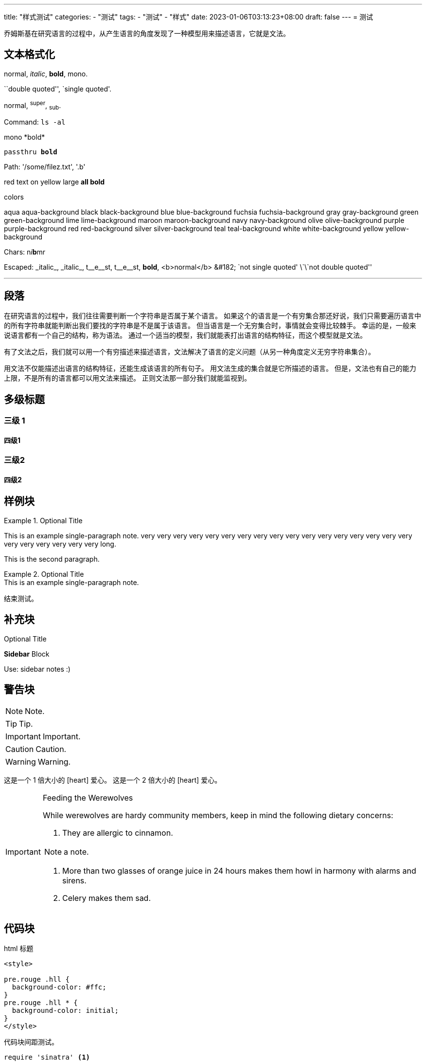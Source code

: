 ---
title: "样式测试"
categories:
- "测试"
tags:
- "测试"
- "样式"
date: 2023-01-06T03:13:23+08:00
draft: false
---
= 测试

乔姆斯基在研究语言的过程中，从产生语言的角度发现了一种模型用来描述语言，它就是文法。

== 文本格式化


normal, _italic_, *bold*, +mono+.

``double quoted'', `single quoted'.

normal, ^super^, ~sub~.

Command: `ls -al`

+mono *bold*+

`passthru *bold*`

Path: '/some/filez.txt', '.b'

[red]#red text# [yellow-background]#on yellow#
[big]#large# [red yellow-background big]*all bold*


.colors
[aqua]#aqua#
[aqua-background]#aqua-background#
[black]#black#
[black-background]#black-background#
[blue]#blue#
[blue-background]#blue-background#
[fuchsia]#fuchsia#
[fuchsia-background]#fuchsia-background#
[gray]#gray#
[gray-background]#gray-background#
[green]#green#
[green-background]#green-background#
[lime]#lime#
[lime-background]#lime-background#
[maroon]#maroon#
[maroon-background]#maroon-background#
[navy]#navy#
[navy-background]#navy-background#
[olive]#olive#
[olive-background]#olive-background#
[purple]#purple#
[purple-background]#purple-background#
[red]#red#
[red-background]#red-background#
[silver]#silver#
[silver-background]#silver-background#
[teal]#teal#
[teal-background]#teal-background#
[white]#white#
[white-background]#white-background#
[yellow]#yellow#
[yellow-background]#yellow-background#



Chars: n__i__**b**++m++[red]##r##

Escaped:
\_italic_, +++_italic_+++,
t\__e__st, +++t__e__st+++,
+++<b>bold</b>+++, $$<b>normal</b>$$
\&#182;
\`not single quoted'
\`\`not double quoted''

---

== 段落 

在研究语言的过程中，我们往往需要判断一个字符串是否属于某个语言。
如果这个的语言是一个有穷集合那还好说，我们只需要遍历语言中的所有字符串就能判断出我们要找的字符串是不是属于该语言。
但当语言是一个无穷集合时，事情就会变得比较棘手。
幸运的是，一般来说语言都有一个自己的结构，称为语法。
通过一个适当的模型，我们就能表打出语言的结构特征，而这个模型就是文法。

有了文法之后，我们就可以用一个有穷描述来描述语言，文法解决了语言的定义问题（从另一种角度定义无穷字符串集合）。

用文法不仅能描述出语言的结构特征，还能生成该语言的所有句子。
用文法生成的集合就是它所描述的语言。
但是，文法也有自己的能力上限，不是所有的语言都可以用文法来描述。
正则文法那一部分我们就能监视到。

== 多级标题

=== 三级 1

==== 四级1

=== 三级2

==== 四级2

== 样例块

.Optional Title
====
This is an example
single-paragraph note.
very very very very very very very very very very very very very very very very very very very very very very very long.

This is the second paragraph.
====


.Optional Title
[example]
This is an example
single-paragraph note.

结束测试。


== 补充块

.Optional Title
****
*Sidebar* Block

Use: sidebar notes :)
****

== 警告块

NOTE: Note.

TIP: Tip.

IMPORTANT: Important.

CAUTION: Caution.

WARNING: Warning.

这是一个 1 倍大小的 icon:heart[] 爱心。
这是一个 2 倍大小的 icon:heart[2x] 爱心。

[IMPORTANT]
.Feeding the Werewolves
====
While werewolves are hardy community members, keep in mind the following dietary concerns:

. They are allergic to cinnamon.

[NOTE]
=====
a note.
=====

. More than two glasses of orange juice in 24 hours makes them howl in harmony with alarms and sirens.
. Celery makes them sad.
====

== 代码块

[source,html]
.html 标题
----
<style>

pre.rouge .hll {
  background-color: #ffc; 
}
pre.rouge .hll * {
  background-color: initial; 
}
</style>
----

代码块间距测试。

[source,ruby]
----
require 'sinatra' <1>

get '/hi' do <2> <3>
  "Hello World! very very very very very very very very very very very very very very very very very very very very very very very long."
end
----
<1> Library import
<2> URL mapping
<3> Response block

这是一个块内代码 `GetUrl(http://test.com)` 测试。

== 直译块

.Optional Title
....
*Literal* Block

Use: workaround when literal
paragraph (indented) like
1. First.
2. Second.
incorrectly processed as list.
....

== 引用块

.Optional Title
[quote, cite author, cite source]
____
*Quote* Block

Use: cite somebody
____

[quote, cite author, cite source]
____
*Quote* Block

Use: cite somebody
  "Hello World! very very very very very very very very very very very very very very very very very very very very very very very long."
____

== 折叠块

.链路层和网络层信息收集
[%collapsible%open]
====

折叠块测试。

.有线网络监听
=====
概要：监听能捕获的网络段和 IP，同时记录下各个 IP 开启的服务（如 ICMP、HTTP）。

工具：

[%hardbreaks]
参考文献：
=====


.无线网络监听
=====
概要：监听周围设备的信道、加密方式、SSID、BSSID、ESSID。

工具：

[%hardbreaks]
参考文献：
=====

测试结束。
====

== 图片

[plantuml]
----
skinparam monochrome true
skinparam ranksep 20
skinparam dpi 150
skinparam arrowThickness 0.7
skinparam packageTitleAlignment left
skinparam usecaseBorderThickness 0.4
skinparam defaultFontSize 12
skinparam rectangleBorderThickness 1

rectangle "Main" {
  (main.view)
  (singleton)
}
rectangle "Base" {
  (base.component)
  (component)
  (model)
}
rectangle "<b>main.ts</b>" as main_ts

(component) ..> (base.component)
main_ts ==> (main.view)
(main.view) --> (component)
(main.view) ...> (singleton)
(singleton) ---> (model)
----

image::https://mgreau.com/posts/images/asciidoc-ghpages-github-token.png[align="center"]

接下来看一个标题测试：

.Bytefield 
[bytefield]  
----
(defattrs :bg-green {:fill "#a0ffa0"})
(defattrs :bg-yellow {:fill "#ffffa0"})
(defattrs :bg-pink {:fill "#ffb0a0"})
(defattrs :bg-cyan {:fill "#a0fafa"})
(defattrs :bg-purple {:fill "#e4b5f7"})

(defn draw-group-label-header
  [span label]
  (draw-box (text label [:math {:font-size 12}]) {:span span :borders #{} :height 14}))

(defn draw-remotedb-header
  [kind args]
  (draw-column-headers)
  (draw-group-label-header 5 "start")
  (draw-group-label-header 5 "TxID")
  (draw-group-label-header 3 "type")
  (draw-group-label-header 2 "args")
  (draw-group-label-header 1 "tags")
  (next-row 18)

  (draw-box 0x11 :bg-green)
  (draw-box 0x872349ae [{:span 4} :bg-green])
  (draw-box 0x11 :bg-yellow)
  (draw-box (text "TxID" :math) [{:span 4} :bg-yellow])
  (draw-box 0x10 :bg-pink)
  (draw-box (hex-text kind 4 :bold) [{:span 2} :bg-pink])
  (draw-box 0x0f :bg-cyan)
  (draw-box (hex-text args 2 :bold) :bg-cyan)
  (draw-box 0x14 :bg-purple)

  (draw-box (text "0000000c" :hex [[:plain {:font-weight "light" :font-size 16}] " (12)"]) [{:span 4} :bg-purple])
  (draw-box (hex-text 6 2 :bold) [:box-first :bg-purple])
  (doseq [val [6 6 3 6 6 6 6 3]]
    (draw-box (hex-text val 2 :bold) [:box-related :bg-purple]))
  (doseq [val [0 0]]
    (draw-box val [:box-related :bg-purple]))
  (draw-box 0 [:box-last :bg-purple]))

(draw-remotedb-header 0x4702 9)

(draw-box 0x11)
(draw-box 0x2104 {:span 4})
(draw-box 0x11)
(draw-box 0 {:span 4})
(draw-box 0x11)
(draw-box (text "length" [:math] [:sub 1]) {:span 4})
(draw-box 0x14)

(draw-box (text "length" [:math] [:sub 1]) {:span 4})
(draw-gap "Cue and loop point bytes")

(draw-box nil :box-below)
(draw-box 0x11)
(draw-box 0x36 {:span 4})
(draw-box 0x11)
(draw-box (text "num" [:math] [:sub "hot"]) {:span 4})
(draw-box 0x11)
(draw-box (text "num" [:math] [:sub "cue"]) {:span 4})

(draw-box 0x11)
(draw-box (text "length" [:math] [:sub 2]) {:span 4})
(draw-box 0x14)
(draw-box (text "length" [:math] [:sub 2]) {:span 4})
(draw-gap "Unknown bytes" {:min-label-columns 6})
(draw-bottom)
----

测试完毕。
可以发现撒旦恢复本年度送我在那些佛埃及访问。额外惊人之举欧文二日而我却将

== 列表

.Bulleted
* bullet
* bullet
- bullet
- bullet
* bullet
** bullet
** bullet
*** bullet
*** bullet
**** bullet
**** bullet
***** bullet
***** bullet
**** bullet
*** bullet
** bullet
* bullet

列表继续的测试：

. test
+
this is a test
+
. test
+
this is a test
+
this is a test
+
. test
.. test


.Bulleted 2
- bullet
* bullet

段落后接列表测试：

.Ordered
. number
. number
.. letter
.. letter
. number
.. loweralpha
.. loweralpha
... lowerroman
... lowerroman
.... upperalpha
.... upperalpha
..... upperroman
..... upperroman
.... upperalpha
... lowerroman
.. loweralpha
. number



.Ordered 2
a. letter
b. letter
.. letter2
.. letter2
.  number
.  number
1. number2
2. number2
3. number2
4. number2
.  number
.. letter2
c. letter


.Checklist
* [*] checked
* [x] also checked
* [ ] not checked
* normal list item

.Checklist interactive
[%interactive]
* [*] checked
* [x] also checked
* [ ] not checked
* normal list item


.Labeled
Term 1::
Definition 1
Term 2::
Definition 2
Term 2.1;;
Definition 2.1
Term 2.2;;
Definition 2.2
Term 3::
Definition 3
Term 4:: Definition 4
Term 4.1::: Definition 4.1
Term 4.2::: Definition 4.2
Term 4.2.1:::: Definition 4.2.1
Term 4.2.2:::: Definition 4.2.2
Term 4.3::: Definition 4.3
Term 5:: Definition 5



.Labeled 2
Term 1;;
Definition 1
Term 1.1::
Definition 1.1


[horizontal]
.Labeled horizontal
Term 1:: Definition 1
Term 2:: Definition 2
[horizontal]
Term 2.1;;
Definition 2.1
Term 2.2;;
Definition 2.2
Term 3::
Definition 3
Term 4:: Definition 4
[horizontal]
Term 4.1::: Definition 4.1
Term 4.2::: Definition 4.2
[horizontal]
Term 4.2.1:::: Definition 4.2.1
Term 4.2.2:::: Definition 4.2.2
Term 4.3::: Definition 4.3
Term 5:: Definition 5


[qanda]
.Q&A
Question 1::
Answer 1
Question 2:: Answer 2



.Indent is optional
- bullet
* another bullet
1. number
.  again number
a. letter
.. again letter

.. letter
. number

* bullet
- bullet



.Break two lists
. number
. number

Independent paragraph break list.

. number

.Header break list too
. number

--
. List block define list boundary too
. number
. number
--

--
. number
. number
--



.Continuation
- bullet
continuation
. number
continuation
* bullet

  literal continuation

.. letter
+
Non-literal continuation.
+
----
any block can be

included in list
----
+
Last continuation.



.List block allow sublist inclusion
- bullet
* bullet
+
--
- bullet
* bullet
--
* bullet
- bullet
. number
.. letter
+
--
. number
.. letter
--
.. letter
. number

== 表格

.An example table
[options="header,footer"]
|=======================
|Col 1|Col 2      |Col 3
|1    |Item 1     |a
|2    |Item 2     |b
|3    |Item 3     |c
|6    |Three items|d
|=======================



.CSV data, 15% each column
[format="csv",width="60%",cols="4"]
[frame="topbot",grid="none"]
|======
1,2,3,4
a,b,c,d
A,B,C,D
|======



[grid="rows",format="csv"]
[options="header",cols="^,<,<s,<,>m"]
|===========================
ID,FName,LName,Address,Phone
1,Vasya,Pupkin,London,+123
2,X,Y,"A,B",45678
|===========================



.Multiline cells, row/col span
|====
|Date |Duration |Avg HR |Notes

|22-Aug-08 .2+^.^|10:24 | 157 |
Worked out MSHR (max sustainable
heart rate) by going hard
for this interval.

|22-Aug-08 | 152 |
Back-to-back with previous interval.

|24-Aug-08 3+^|none

|====

== 数学公式

构造产生语言 stem:[{a^nb^nc^n| n>=1}] 的文法。

解：这个语言实际上是一个上下文有关语言 CSL，它不能用上下文无关文法表示。
如果将 stem:[a^nb^n] 和 stem:[c^n] 分开表示，即构造文法如下：

[stem]
++++
G->AB

A->aAb|ab

B->cB|c
++++

则它只能表示语言 stem:[{a^nb^nc^m|n>=1,m>=1}]，因为不在同一产生式的递归推导终结符，无法保证终结符的个数相同。
只有递归表示位于同一产生式中，才能保证该产生式中的符号是同个数的。
因此可以考虑将语言分成三部分：

[stem]
++++
G->aABC | aBC
++++

这样 a、B、C 出现的个数相同，可惜此字符串是以 stem:[aa cdots a BCBC cdots BC] 形式出现的，因此我们需要添加产生式，调整非终结符的顺序：

[stem]
++++
CB->BC
++++

这样既不改变 B 和 C 的数量，同时也把 C 都移到了最右边。

最后，只有处于正确位置的 B、C 才能推导为终结符：

[stem]
++++
aB->ab

bB->b b

bC->bc

cC->c c
++++

这保证了 aBCBC 在不换位直接推导的时候会碰到 cB，进而无法推导下去。


